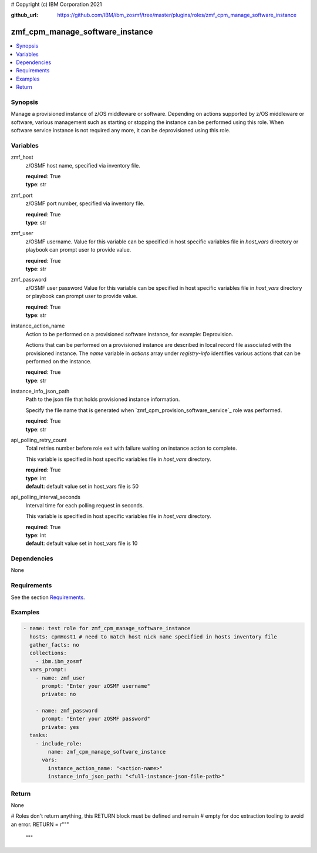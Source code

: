 # Copyright (c) IBM Corporation 2021

:github_url: https://github.com/IBM/ibm_zosmf/tree/master/plugins/roles/zmf_cpm_manage_software_instance

.. _zmf_cpm_manage_software_instance:

zmf_cpm_manage_software_instance
=================================

.. contents::
   :local:
   :depth: 1


Synopsis
--------
Manage a provisioned instance of z/OS middleware or software. Depending on actions supported by z/OS middleware or software, 
various management such as starting or stopping the instance can be performed using this role. When software service instance is 
not required any more, it can be deprovisioned using this role.

Variables
---------

zmf_host
  z/OSMF host name, specified via inventory file.

  | **required**: True
  | **type**: str

zmf_port
  z/OSMF port number, specified via inventory file.

  | **required**: True
  | **type**: str

zmf_user
  z/OSMF username. Value for this variable can be specified in host specific variables file in *host_vars* directory or 
  playbook can prompt user to provide value.

  | **required**: True
  | **type**: str

zmf_password
  z/OSMF user password  Value for this variable can be specified in host specific variables file in *host_vars* directory or 
  playbook can prompt user to provide value.

  | **required**: True
  | **type**: str

instance_action_name
  Action to be performed on a provisioned software instance, for example: Deprovision.
  
  Actions that can be performed on a provisioned instance are described in local record file associated with the provisioned instance. The *name* variable in *actions* array under *registry-info* identifies various actions that can be performed on the instance.

  | **required**: True
  | **type**: str

instance_info_json_path
  Path to the json file that holds provisioned instance information. 
  
  Specify the file name that is generated when `zmf_cpm_provision_software_service`_ role was performed.

  | **required**: True
  | **type**: str

api_polling_retry_count
  Total retries number before role exit with failure waiting on instance action to complete. 
  
  This variable is specified in host specific variables file in *host_vars* directory.

  | **required**: True
  | **type**: int
  | **default**: default value set in host_vars file is 50

api_polling_interval_seconds
  Interval time for each polling request in seconds. 
  
  This variable is specified in host specific variables file in *host_vars* directory.

  | **required**: True
  | **type**: int
  | **default**: default value set in host_vars file is 10

Dependencies
------------

None

Requirements
------------

See the section `Requirements`_.

Examples
--------

.. code-block:: yaml+jinja

   
   - name: test role for zmf_cpm_manage_software_instance
     hosts: cpmHost1 # need to match host nick name specified in hosts inventory file
     gather_facts: no
     collections:
       - ibm.ibm_zosmf
     vars_prompt:
       - name: zmf_user
         prompt: "Enter your zOSMF username"
         private: no

       - name: zmf_password
         prompt: "Enter your zOSMF password"
         private: yes  
     tasks:
       - include_role:
           name: zmf_cpm_manage_software_instance
         vars:
           instance_action_name: "<action-name>"
           instance_info_json_path: "<full-instance-json-file-path>"

Return
------
None          

# Roles don't return anything, this RETURN block must be defined and remain
# empty for doc extraction tooling to avoid an error.
RETURN = r"""
 """